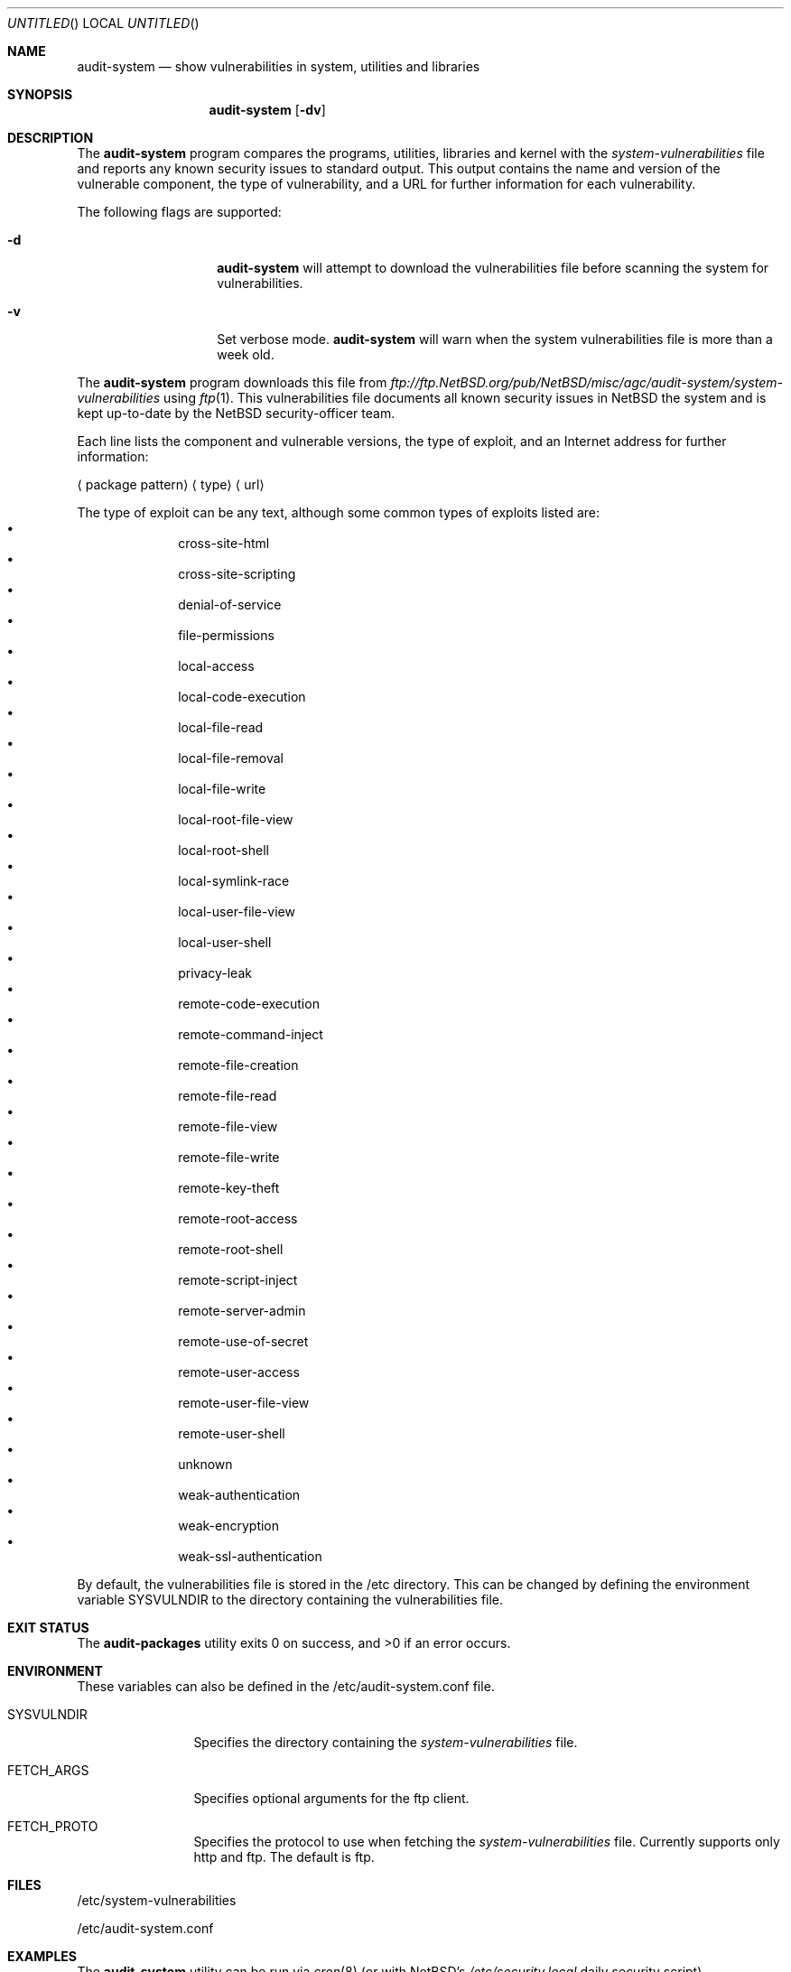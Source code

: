 .\" $NetBSD: audit-system.8,v 1.1.1.1 2008/07/03 21:55:40 adrian_p Exp $
.\"
.\"
.Dd October 6, 2006
.Os
.Dt AUDIT-SYSTEM 8
.Sh NAME
.Nm audit-system
.Nd show vulnerabilities in system, utilities and libraries
.Sh SYNOPSIS
.Nm
.Op Fl dv
.Sh DESCRIPTION
The
.Nm
program compares the programs, utilities, libraries and kernel with the
.Pa system-vulnerabilities
file and reports any known security issues to standard output.
This output contains the name and version of the vulnerable component, the
type of vulnerability, and a URL for further information for each
vulnerability.
.Pp
The following flags are supported:
.Bl -tag -width Ar
.It Fl d
.Nm
will attempt to download the vulnerabilities
file before scanning
the system for vulnerabilities.
.It Fl v
Set verbose mode.
.Nm
will warn when the system vulnerabilities file is more than a week old.
.El
.Pp
The
.Nm
program downloads this file from
.Pa ftp://ftp.NetBSD.org/pub/NetBSD/misc/agc/audit-system/system-vulnerabilities
using
.Xr ftp 1 .
This vulnerabilities file documents all known security issues in
.Nx
the system
and is kept up-to-date by the
.Nx
security-officer team.
.Pp
Each line lists the component and vulnerable versions, the type of exploit,
and an Internet address for further information:
.Bl -item
.It
.Aq package pattern
.Aq type
.Aq url
.El
.Pp
The type of exploit can be any text, although
some common types of exploits listed are:
.Bl -bullet -compact -offset indent
.It
cross-site-html
.It
cross-site-scripting
.It
denial-of-service
.It
file-permissions
.It
local-access
.It
local-code-execution
.It
local-file-read
.It
local-file-removal
.It
local-file-write
.It
local-root-file-view
.It
local-root-shell
.It
local-symlink-race
.It
local-user-file-view
.It
local-user-shell
.It
privacy-leak
.It
remote-code-execution
.It
remote-command-inject
.It
remote-file-creation
.It
remote-file-read
.It
remote-file-view
.It
remote-file-write
.It
remote-key-theft
.It
remote-root-access
.It
remote-root-shell
.It
remote-script-inject
.It
remote-server-admin
.It
remote-use-of-secret
.It
remote-user-access
.It
remote-user-file-view
.It
remote-user-shell
.It
unknown
.It
weak-authentication
.It
weak-encryption
.It
weak-ssl-authentication
.El
.Pp
By default, the vulnerabilities file is stored in the
/etc
directory.
This can be changed by defining the environment variable
.Ev SYSVULNDIR
to the directory containing the vulnerabilities file.
.Sh EXIT STATUS
.Ex -std audit-packages
.Sh ENVIRONMENT
These variables can also be defined in the
/etc/audit-system.conf
file.
.Pp
.Bl -tag -width SYSVULNDIR
.It Ev SYSVULNDIR
Specifies the directory containing the
.Pa system-vulnerabilities
file.
.It Ev FETCH_ARGS
Specifies optional arguments for the ftp client.
.It Ev FETCH_PROTO
Specifies the protocol to use when fetching the 
.Pa system-vulnerabilities
file. Currently supports only http and ftp. The default is ftp.
.El
.Sh FILES
/etc/system-vulnerabilities
.Pp
/etc/audit-system.conf
.Sh EXAMPLES
The
.Nm
utility can be run via
.Xr cron 8
(or with
.Nx Ap s
.Pa /etc/security.local
daily security script).
.Pp
export FETCH_PROTO="http"
.Pp
.Sh DIAGNOSTICS
The following errors can occur:
.Bl -tag -width 10n
.It Checksum mismatch
The vulnerabilities file has been corrupted.
Run
.Nm -d .
.It Missing vulnerabilities file
The vulnerabilities file could not be found.
Run
.Nm -d .
.It \&No checksum algorithm found
The vulnerabilities file is too old or incomplete.
Run
.Nm -d .
.It \&No checksum found
The vulnerabilities file is too old or incomplete.
Run
.Nm -d .
.It \&No file format version found
The vulnerabilities file is too old or incomplete.
Run
.Nm -d .
.It Unsupported file format version
The vulnerabilities file is too old or too new.
If it's too old, run
.Nm -d .
If it's too new, update the
.Nm
utility.
.El
.Sh SEE ALSO
.Xr ftp 1 ,
.Xr audit-packages pkgsrc ,
.Xr audit-system.conf 5 ,
.Sh HISTORY
The
.Nm
command was originally implemented and added to
.Nx
by
.An Alistair Crooks
on October 6, 2006.
